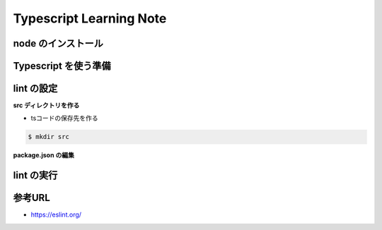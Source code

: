 .. Typescript Learning Note documentation master file, created by
   sphinx-quickstart on Fri Apr  4 22:41:39 2025.
   You can adapt this file completely to your liking, but it should at least
   contain the root `toctree` directive.

Typescript Learning Note
======================================

.. 
   toctree::
   :maxdepth: 2
   :caption: Contents:


node のインストール
--------------------------------------

.. code-block:: bash
   :linenos:

   brew install nvm

   nvm install [node version]


Typescript を使う準備
--------------------------------------

.. code-block:: bash 
   :linenos:

   # TypeScript のインストール
   npm install -g typescript @types/node

   # TypeScript のバージョン確認
   tsc -v

   # TypeScript の初期化
   tsc --init


lint の設定
--------------------------------------

.. code-block:: bash 
   :linenos:

   npm init @eslint/config@latest

   Need to install the following packages:
   @eslint/create-config@1.6.0
   Ok to proceed? (y) 


   > npx
   > create-config

   @eslint/create-config: v1.6.0

   ✔ How would you like to use ESLint? · problems
   ✔ What type of modules does your project use? · esm
   ✔ Which framework does your project use? · none
   ✔ Does your project use TypeScript? · typescript
   ✔ Where does your code run? · browser
   The config that you've selected requires the following dependencies:

   eslint, globals, @eslint/js, typescript-eslint
   ✔ Would you like to install them now? · No / Yes
   ✔ Which package manager do you want to use? · npm
   ☕️Installing...

   added 2 packages, changed 1 package, and audited 126 packages in 3s

   36 packages are looking for funding
   run `npm fund` for details

   found 0 vulnerabilities

   ll
   total 192
   drwxr-xr-x@ 10 masarufukazawa  staff    320  4  5 00:38 ./
   drwxr-xr-x@ 82 masarufukazawa  staff   2624  4  4 22:51 ../
   -rw-r--r--@  1 masarufukazawa  staff    425  4  5 00:38 eslint.config.mjs
   drwxr-xr-x@ 97 masarufukazawa  staff   3104  4  5 00:38 node_modules/
   -rw-r--r--@  1 masarufukazawa  staff  59609  4  5 00:38 package-lock.json
   -rw-r--r--@  1 masarufukazawa  staff    241  4  5 00:38 package.json
   -rw-r--r--@  1 masarufukazawa  staff  12813  4  4 23:09 tsconfig.json


**src ディレクトリを作る**

- tsコードの保存先を作る

.. code-block:: bash 

   $ mkdir src

**package.json の編集**

.. code-block:: bash 
   :linenos:

   {
      "scripts": {
         "lint": "eslint --ext ts,tsx src/**/*",
         "lint:fix": "eslint --ext ts,tsx --fix src/**/"
      },
      "devDependencies": {
         "@eslint/js": "^9.23.0",
         "@typescript-eslint/eslint-plugin": "^8.29.0",
         "@typescript-eslint/parser": "^8.29.0",
         "eslint": "^9.23.0",
         "globals": "^16.0.0",
         "typescript-eslint": "^8.29.0"
      }
   }


lint の実行
--------------------------------------

.. code-block:: bash
   :linenos:

   npm run lint



参考URL
--------------------------------------

- https://eslint.org/